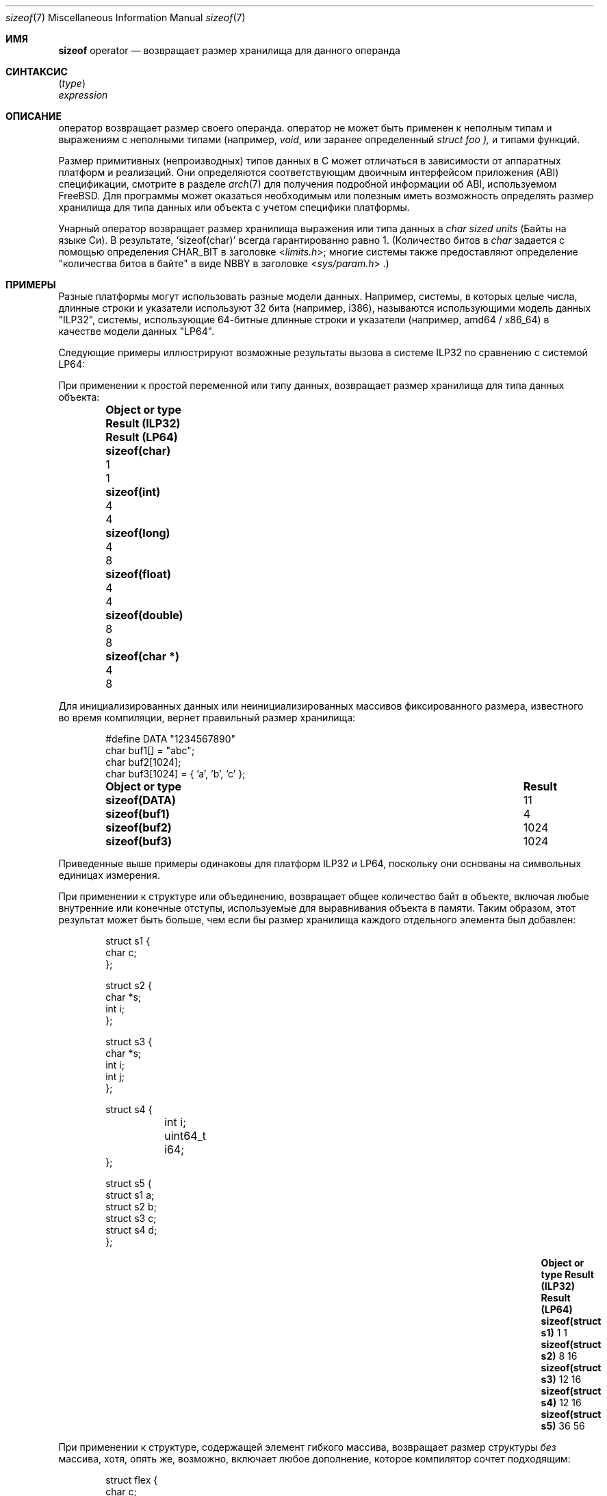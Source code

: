 .\"
.\" Copyright (C) 2022 Jan Schaumann <jschauma@netmeister.org>.
.\"
.\" Redistribution and use in source and binary forms, with or without
.\" modification, are permitted provided that the following conditions
.\" are met:
.\" 1. Redistributions of source code must retain the above copyright
.\"    notice, this list of conditions and the following disclaimer.
.\" 2. Redistributions in binary form must reproduce the above copyright
.\"    notice, this list of conditions and the following disclaimer in the
.\"    documentation and/or other materials provided with the distribution.
.\"
.\" THIS SOFTWARE IS PROVIDED BY AUTHOR AND CONTRIBUTORS ``AS IS'' AND
.\" ANY EXPRESS OR IMPLIED WARRANTIES, INCLUDING, BUT NOT LIMITED TO, THE
.\" IMPLIED WARRANTIES OF MERCHANTABILITY AND FITNESS FOR A PARTICULAR PURPOSE
.\" ARE DISCLAIMED.  IN NO EVENT SHALL AUTHOR OR CONTRIBUTORS BE LIABLE
.\" FOR ANY DIRECT, INDIRECT, INCIDENTAL, SPECIAL, EXEMPLARY, OR CONSEQUENTIAL
.\" DAMAGES (INCLUDING, BUT NOT LIMITED TO, PROCUREMENT OF SUBSTITUTE GOODS
.\" OR SERVICES; LOSS OF USE, DATA, OR PROFITS; OR BUSINESS INTERRUPTION)
.\" HOWEVER CAUSED AND ON ANY THEORY OF LIABILITY, WHETHER IN CONTRACT, STRICT
.\" LIABILITY, OR TORT (INCLUDING NEGLIGENCE OR OTHERWISE) ARISING IN ANY WAY
.\" OUT OF THE USE OF THIS SOFTWARE, EVEN IF ADVISED OF THE POSSIBILITY OF
.\" SUCH DAMAGE.
.\"
.Dd Декабрь 12, 2022
.Dt sizeof 7
.Os
.Sh ИМЯ
.Nm sizeof
operator
.Nd возвращает размер хранилища для данного операнда
.Sh СИНТАКСИС
.Nm Vt ( type )
.br
.Nm Vt expression
.Sh ОПИСАНИЕ
.Nm
оператор возвращает размер своего операнда.
.Nm
оператор не может быть применен к неполным типам и выражениям
с неполными типами (например,
.Vt void ,
или заранее определенный
.Vt struct foo ),
и типами функций.
.Pp
Размер примитивных (непроизводных) типов данных в C может отличаться
в зависимости от аппаратных платформ и реализаций.
Они определяются соответствующим двоичным интерфейсом приложения (ABI)
спецификации, смотрите в разделе
.Xr arch 7
для получения подробной информации об ABI, используемом
.Fx .
Для программы может оказаться необходимым или полезным иметь возможность
определять размер хранилища для типа данных или объекта
с учетом специфики платформы.
.Pp
Унарный оператор
.Nm
возвращает размер хранилища выражения или
типа данных в
.Em char sized units
(Байты на языке Си).
В результате,
.Ql sizeof(char)
всегда гарантированно равно 1.
(Количество битов в
.Vt char
задается с помощью определения
.Dv CHAR_BIT
в заголовке
.In limits.h ;
многие системы также предоставляют определение "количества битов
в байте" в виде
.Dv NBBY
в заголовке
.In sys/param.h .)
.Sh ПРИМЕРЫ
Разные платформы могут использовать разные модели данных.
Например, системы, в которых целые числа, длинные строки и
указатели используют 32 бита (например, i386),
называются использующими модель данных "ILP32", системы, использующие
64-битные длинные строки и указатели (например, amd64 / x86_64)
в качестве модели данных "LP64".
.Pp
Следующие примеры иллюстрируют возможные результаты
вызова
.Nm
в системе ILP32 по сравнению с системой LP64:
.Pp
При применении к простой переменной или типу данных,
.Nm
возвращает размер хранилища для типа данных объекта:
.Bl -column -offset indent \
    ".Li sizeof(struct flex)" ".Sy Result (ILP32)" ".Sy Result (LP64)"
.It Sy Object or type \
 Ta Sy Result (ILP32) \
 Ta Sy Result (LP64)
.It Li sizeof(char) \
 Ta 1 \
 Ta 1
.It Li sizeof(int) \
 Ta 4 \
 Ta 4
.It Li sizeof(long) \
 Ta 4 \
 Ta 8
.It Li sizeof(float) \
 Ta 4 \
 Ta 4
.It Li sizeof(double) \
 Ta 8 \
 Ta 8
.It Li sizeof(char *) \
 Ta 4 \
 Ta 8
.El
.Pp
Для инициализированных данных или неинициализированных массивов
фиксированного размера, известного во время компиляции,
.Nm
вернет правильный размер хранилища:
.Bd -literal -offset indent
#define DATA "1234567890"
char buf1[] = "abc";
char buf2[1024];
char buf3[1024] = { 'a', 'b', 'c' };
.Ed
.Bl -column -offset indent \
    ".Li sizeof(struct flex)" ".Sy Result"
.It Sy Object or type \
 Ta Sy Result
.It Li sizeof(DATA) \
 Ta 11
.It Li sizeof(buf1) \
 Ta 4
.It Li sizeof(buf2) \
 Ta 1024
.It Li sizeof(buf3) \
 Ta 1024
.El
.Pp
Приведенные выше примеры одинаковы для платформ ILP32 и LP64,
поскольку они основаны на символьных единицах измерения.
.Pp
При применении к структуре или объединению,
.Nm
возвращает общее количество байт в объекте,
включая любые внутренние или конечные отступы, используемые для
выравнивания объекта в памяти.
Таким образом, этот результат может быть больше, чем если
бы размер хранилища каждого отдельного элемента был добавлен:
.Bd -literal -offset indent
struct s1 {
        char c;
};

struct s2 {
        char *s;
        int i;
};

struct s3 {
        char *s;
        int i;
        int j;
};

struct s4 {
	int i;
	uint64_t i64;
};

struct s5 {
        struct s1 a;
        struct s2 b;
        struct s3 c;
        struct s4 d;
};
.Ed
.Bl -column -offset indent \
    ".Li sizeof(struct flex)" ".Sy Result (ILP32)  " ".Sy Result (LP64)"
.It Sy Object or type \
 Ta Sy Result (ILP32) \
 Ta Sy Result (LP64)
.It Li sizeof(struct s1) \
 Ta 1 \
 Ta 1
.It Li sizeof(struct s2) \
 Ta 8 \
 Ta 16
.It Li sizeof(struct s3) \
 Ta 12 \
 Ta 16
.It Li sizeof(struct s4) \
 Ta 12 \
 Ta 16
.It Li sizeof(struct s5) \
 Ta 36  \
 Ta 56
.El
.Pp
При применении к структуре, содержащей
элемент гибкого массива,
.Nm
возвращает размер структуры
.Em без
массива, хотя, опять же, возможно, включает любое
дополнение, которое компилятор сочтет подходящим:
.Bd -literal -offset indent
struct flex {
        char c;
        long b;
        char array[];
}
.Ed
.Bl -column -offset indent \
    ".Li sizeof(struct flex)" ".Sy Result (ILP32)  " ".Sy Result (LP64)"
.It Sy Object or type \
 Ta Sy Result (ILP32) \
 Ta Sy Result (LP64)
.It Li sizeof(struct flex) \
 Ta 8 \
 Ta 16
.El
.Pp
Одно из наиболее распространенных применений оператора
.Nm
определение правильного объема выделяемой памяти:
.Bd -literal -offset indent
int *nums = calloc(512, sizeof(int));
.Ed
.Pp
Оператор
.Nm
может быть использован для вычисления количества
элементов в массиве путем деления размера массива
на размер одного из его элементов:
.Bd -literal -offset indent
int nums[] = { 1, 2, 3, 4, 5 };
const int howmany = sizeof(nums) / sizeof(nums[0]);
.Ed
.Pp
Многие системы предоставляют этот ярлык в качестве макроса
.Dv ntimes()
через заголовочный файл
.In sys/param.h .
.Sh РЕЗУЛЬТАТ
Результат оператора
.Nm
это целочисленный тип без знака, определенный в заголовке
.Dv stddef.h
как
.Vt size_t .
.Sh ПРИМЕЧАНИЯ
Это распространенная ошибка - применять
.Nm
к динамически выделяемому массиву:
.Bd -literal -offset indent
char *buf;
if ((buf = malloc(BUFSIZ)) == NULL) {
        perror("malloc");
}
/* Warning: wrong! */
(void)strncat(buf, input, sizeof(buf) - 1);
.Ed
.Pp
В этом случае оператор вернет
размер указателя для хранения (
.Ql sizeof(char *)
), а не
выделенную память.
.Pp
.Nm
определяет
.Ev размер
результата приведенного выражения, но
.Em не
вычисляет выражение:
.Bd -literal -offset indent
int a = 42;
printf("%ld - %d\\n", sizeof(a = 10), a); /* Result: "4 - 42" */
.Ed
.Pp
Поскольку он вычисляется компилятором, а не
препроцессором, то оператор
.Nm
не может быть использован в выражении препроцессора.
.Sh СМОТРИТЕ ТАКЖЕ
.Xr arch 7 ,
.Xr operator 7
.Sh СТАНДАРТЫ
Оператор
.Nm
соблюдает следующие требования
.St -ansiC .
.Pp
Обработка гибких элементов массива в структурах
соответствует
.St -isoC-99 .
.Sh АВТОРЫ
Эта страница руководства была написана
.An Ян Шауманн Aq Mt jschauma@netmeister.org .
